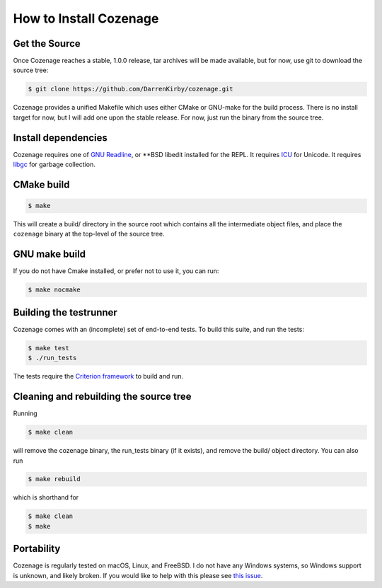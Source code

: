 How to Install Cozenage
=======================

Get the Source
--------------

Once Cozenage reaches a stable, 1.0.0 release, tar archives will be made available, but for now,
use git to download the source tree:

.. code-block:: bash

    $ git clone https://github.com/DarrenKirby/cozenage.git

Cozenage provides a unified Makefile which uses either CMake or GNU-make for the build process.
There is no install target for now, but I will add one upon the stable release. For now, just run
the binary from the source tree.

Install dependencies
--------------------

Cozenage requires one of `GNU Readline <https://www.gnu.org/software/readline/>`_,
or \**BSD libedit installed for the REPL. It requires `ICU <https://icu.unicode.org/>`_ for Unicode.
It requires `libgc <https://www.hboehm.info/gc/>`_ for garbage collection.

CMake build
-----------

.. code-block:: bash

    $ make

This will create a build/ directory in the source root which contains all the intermediate object
files, and place the ``cozenage`` binary at the top-level of the source tree.

GNU make build
--------------

If you do not have Cmake installed, or prefer not to use it, you can run:

.. code-block:: bash

    $ make nocmake

Building the testrunner
-----------------------

Cozenage comes with an (incomplete) set of end-to-end tests. To build this suite, and run the tests:

.. code-block:: bash

    $ make test
    $ ./run_tests

The tests require the `Criterion framework <https://criterion.readthedocs.io/en/master/>`_
to build and run.

Cleaning and rebuilding the source tree
---------------------------------------

Running

.. code-block:: bash

    $ make clean

will remove the cozenage binary, the run_tests binary (if it exists), and remove the build/ object
directory. You can also run

.. code-block:: bash

    $ make rebuild

which is shorthand for

.. code-block:: bash

    $ make clean
    $ make

Portability
-----------

Cozenage is regularly tested on macOS, Linux, and FreeBSD. I do not have any Windows systems, so
Windows support is unknown, and likely broken. If you would like to help with this please see
`this issue <https://github.com/DarrenKirby/cozenage/issues/1>`_.
